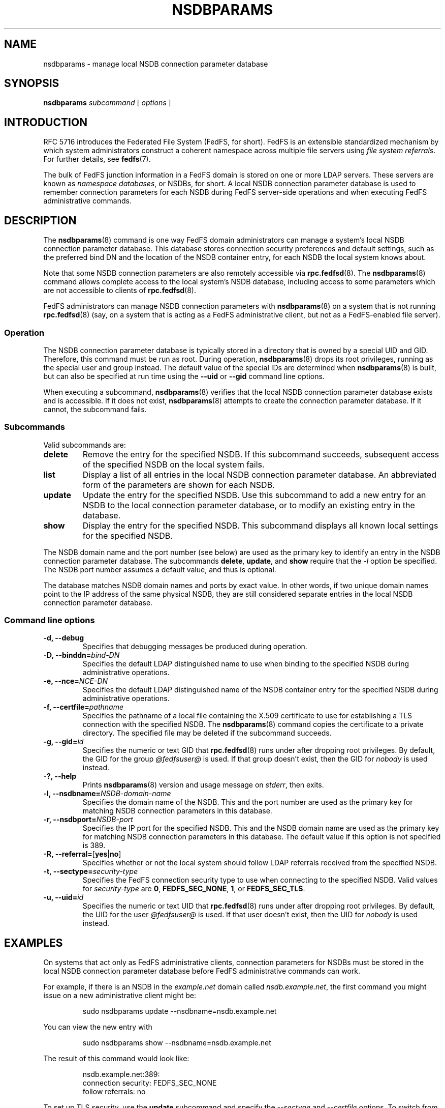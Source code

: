 .\"@(#)nsdbparams.8"
.\"
.\" @file doc/man/nsdbparams.8
.\" @brief man page for nsdbparams command
.\"

.\"
.\" Copyright 2011 Oracle.  All rights reserved.
.\"
.\" This file is part of fedfs-utils.
.\"
.\" fedfs-utils is free software; you can redistribute it and/or modify
.\" it under the terms of the GNU General Public License version 2.0 as
.\" published by the Free Software Foundation.
.\"
.\" fedfs-utils is distributed in the hope that it will be useful, but
.\" WITHOUT ANY WARRANTY; without even the implied warranty of
.\" MERCHANTABILITY or FITNESS FOR A PARTICULAR PURPOSE.  See the
.\" GNU General Public License version 2.0 for more details.
.\"
.\" You should have received a copy of the GNU General Public License
.\" version 2.0 along with fedfs-utils.  If not, see:
.\"
.\"	http://www.gnu.org/licenses/old-licenses/gpl-2.0.txt
.\"
.TH NSDBPARAMS 8 "@publication-date@"
.SH NAME
nsdbparams \- manage local NSDB connection parameter database
.SH SYNOPSIS
.B nsdbparams
.IR subcommand " ["
.IR options " ]"
.SH INTRODUCTION
RFC 5716 introduces the Federated File System (FedFS, for short).
FedFS is an extensible standardized mechanism
by which system administrators construct
a coherent namespace across multiple file servers using
.IR "file system referrals" .
For further details, see
.BR fedfs (7).
.P
The bulk of FedFS junction information in a FedFS domain is stored
on one or more LDAP servers.
These servers are known as
.IR "namespace databases" ,
or NSDBs, for short.
A local NSDB connection parameter database is used
to remember connection parameters for each NSDB
during FedFS server-side operations
and when executing FedFS administrative commands.
.SH DESCRIPTION
The
.BR nsdbparams (8)
command is one way FedFS domain administrators can manage
a system's local NSDB connection parameter database.
This database stores connection security preferences and default settings,
such as the preferred bind DN and the location of the
NSDB container entry,
for each NSDB the local system knows about.
.P
Note that some NSDB connection parameters
are also remotely accessible via
.BR rpc.fedfsd (8).
The
.BR nsdbparams (8)
command allows complete access to the local system's NSDB database,
including access to some parameters which are not accessible to clients of
.BR rpc.fedfsd (8).
.P
FedFS administrators can manage NSDB connection parameters with
.BR nsdbparams (8)
on a system that is not running
.BR rpc.fedfsd (8)
(say, on a system that is acting as a FedFS administrative client,
but not as a FedFS-enabled file server).
.SS Operation
The NSDB connection parameter database is typically stored
in a directory that is owned by a special UID and GID.
Therefore, this command must be run as root.
During operation,
.BR nsdbparams (8)
drops its root privileges,
running as the special user and group instead.
The default value of the special IDs are determined when
.BR nsdbparams (8)
is built, but can also be specified at run time using the
.B --uid
or
.B --gid
command line options.
.P
When executing a subcommand,
.BR nsdbparams (8)
verifies that the local NSDB connection parameter database exists
and is accessible.
If it does not exist,
.BR nsdbparams (8)
attempts to create the connection parameter database.
If it cannot, the subcommand fails.
.SS Subcommands
Valid subcommands are:
.IP "\fBdelete\fP"
Remove the entry for the specified NSDB.
If this subcommand succeeds,
subsequent access of the specified NSDB on the local system fails.
.IP "\fBlist\fP"
Display a list of all entries in the local NSDB connection parameter database.
An abbreviated form of the parameters are shown for each NSDB.
.IP "\fBupdate\fP"
Update the entry for the specified NSDB.
Use this subcommand to
add a new entry for an NSDB to the local connection parameter database,
or to modify an existing entry in the database.
.IP "\fBshow\fP"
Display the entry for the specified NSDB.
This subcommand displays all known local settings for the specified NSDB.
.P
The NSDB domain name and the port number (see below)
are used as the primary key to identify an entry in the NSDB
connection parameter database.
The subcommands
.BR delete ,
.BR update ", and"
.B show
require that the
.I -l
option be specified.
The NSDB port number assumes a default value, and thus is optional.
.P
The database matches NSDB domain names and ports by exact value.
In other words,
if two unique domain names point
to the IP address of the same physical NSDB,
they are still considered separate entries
in the local NSDB connection parameter database.
.SS Command line options
.IP "\fB\-d, \-\-debug"
Specifies that debugging messages be produced during operation.
.IP "\fB\-D, \-\-binddn=\fIbind-DN\fP"
Specifies the default LDAP distinguished name to use
when binding to the specified NSDB during administrative operations.
.IP "\fB-e, \-\-nce=\fINCE-DN\fP"
Specifies the default LDAP distinguished name of the NSDB container entry
for the specified NSDB during administrative operations.
.IP "\fB-f, \-\-certfile=\fIpathname\fP"
Specifies the pathname of a local file containing the X.509 certificate
to use for establishing a TLS connection with the specified NSDB.
The
.BR nsdbparams (8)
command copies the certificate to a private directory.
The specified file may be deleted if the subcommand succeeds.
.IP "\fB\-g, \-\-gid=\fIid\fP"
Specifies the numeric or text GID that
.BR rpc.fedfsd (8)
runs under after dropping root privileges.
By default, the GID for the group
.I @fedfsuser@
is used.
If that group doesn't exist, then the GID for
.I nobody
is used instead.
.IP "\fB\-?, \-\-help"
Prints
.BR nsdbparams (8)
version and usage message on
.IR stderr ,
then exits.
.IP "\fB\-l, \-\-nsdbname=\fINSDB-domain-name\fP"
Specifies the domain name of the NSDB.
This and the port number are used as the primary key for matching
NSDB connection parameters in this database.
.IP "\fB\-r, \-\-nsdbport=\fINSDB-port\fP"
Specifies the IP port for the specified NSDB.
This and the NSDB domain name are used as the primary key for matching
NSDB connection parameters in this database.
The default value if this option is not specified is 389.
.IP "\fB\-R, \-\-referral=\fP[\fByes\fP|\fBno\fP]"
Specifies whether or not the local system should follow LDAP referrals
received from the specified NSDB.
.IP "\fB\-t, \-\-sectype=\fIsecurity-type\fP"
Specifies the FedFS connection security type to use when connecting
to the specified NSDB.  Valid values for
.I security-type
are
.BR 0 ,
.BR FEDFS_SEC_NONE ,
.BR 1 ,
or
.BR FEDFS_SEC_TLS .
.IP "\fB\-u, \-\-uid=\fIid\fP"
Specifies the numeric or text UID that
.BR rpc.fedfsd (8)
runs under after dropping root privileges.
By default, the UID for the user
.I @fedfsuser@
is used.
If that user doesn't exist, then the UID for
.I nobody
is used instead.
.SH EXAMPLES
On systems that act only as FedFS administrative clients,
connection parameters for NSDBs must be stored
in the local NSDB connection parameter database
before FedFS administrative commands can work.
.P
For example, if there is an NSDB in the
.I example.net
domain called
.IR nsdb.example.net ,
the first command you might issue on a new administrative client might be:
.RS
.sp
sudo nsdbparams update --nsdbname=nsdb.example.net
.sp
.RE
You can view the new entry with
.RS
.sp
sudo nsdbparams show --nsdbname=nsdb.example.net
.sp
.RE
The result of this command would look like:
.RS
.sp
nsdb.example.net:389:
.br
	connection security: FEDFS_SEC_NONE
.br
	follow referrals: no
.sp
.RE
To set up TLS security, use the
.B update
subcommand and specify the
.I --sectype
and
.I --certfile
options.
To switch from TLS security back to no connection security for this NSDB,
you might use:
.RS
.sp
sudo nsdbparams update --nsdbparams=nsdb.example.net --sectype FEDFS_SEC_NONE
.SH FILES
.TP
.I @statedir@/nsdbparam.sqlite3
database of NSDB connection parameters
.TP
.I @statedir@/nsdbcerts
local directory that stores X.509 certificates for NSDBs
.SH "SEE ALSO"
.BR fedfs (7),
.BR rpc.fedfsd (8)
.sp
RFC 3530 for a description of NFS version 4 referrals
.sp
RFC 5716 for FedFS requirements and overview
.SH COLOPHON
This page is part of the fedfs-utils package.
A description of the project and information about reporting bugs
can be found at
.IR http://oss.oracle.com/projects/fedfs-utils .
.SH "AUTHOR"
Chuck Lever <chuck.lever@oracle.com>
